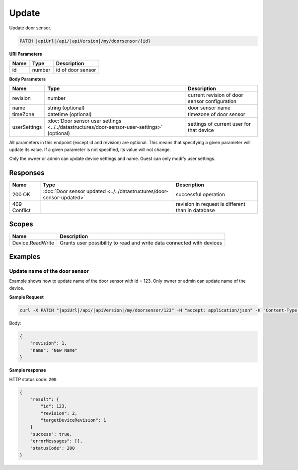 Update
=========================

Update door sensor.

.. code-block:: sh

    PATCH |apiUrl|/api/|apiVersion|/my/doorsensor/{id}

**URI Parameters**

+------+--------+-----------------------+
| Name | Type   | Description           |
+======+========+=======================+
| id   | number | id of door sensor     |
+------+--------+-----------------------+

**Body Parameters**

+---------------------------+----------------------------------------------------------------------------------------------+----------------------------------------------------+
| Name                      | Type                                                                                         | Description                                        |
+===========================+==============================================================================================+====================================================+
| revision                  | number                                                                                       | current revision of door sensor configuration      |
+---------------------------+----------------------------------------------------------------------------------------------+----------------------------------------------------+
| name                      | string (optional)                                                                            | door sensor name                                   |
+---------------------------+----------------------------------------------------------------------------------------------+----------------------------------------------------+
| timeZone                  | datetime (optional)                                                                          | timezone of door sensor                            |
+---------------------------+----------------------------------------------------------------------------------------------+----------------------------------------------------+
| userSettings              | :doc:`Door sensor user settings <../../datastructures/door-sensor-user-settings>` (optional) | settings of current user for that device           |
+---------------------------+----------------------------------------------------------------------------------------------+----------------------------------------------------+

All parameters in this endpoint (except id and revision) are optional. 
This means that specifying a given parameter will update its value. If a given parameter is not specified, its value will not change.

Only the owner or admin can update device settings and name. Guest can only modify user settings.

Responses 
-------------

+------------------------+-----------------------------------------------------------------------+----------------------------------------------------+
| Name                   | Type                                                                  | Description                                        |
+========================+=======================================================================+====================================================+
| 200 OK                 | :doc:`Door sensor updated <../../datastructures/door-sensor-updated>` | successful operation                               |
+------------------------+-----------------------------------------------------------------------+----------------------------------------------------+
| 409 Conflict           |                                                                       | revision in request is different than in database  |
+------------------------+-----------------------------------------------------------------------+----------------------------------------------------+

Scopes
-------------

+------------------------+-------------------------------------------------------------------------+
| Name                   | Description                                                             |
+========================+=========================================================================+
| Device.ReadWrite       | Grants user possibility to read and write data connected with devices   |
+------------------------+-------------------------------------------------------------------------+

Examples
-------------

Update name of the door sensor
^^^^^^^^^^^^^^^^^^^^^^^^^^^^^^

Example shows how to update name of the door sensor with id = 123. Only owner or admin can update name of the device.

**Sample Request**

.. code-block:: sh

    curl -X PATCH "|apiUrl|/api/|apiVersion|/my/doorsensor/123" -H "accept: application/json" -H "Content-Type: application/json-patch+json" -H "Authorization: Bearer <<access token>>" -d "<<body>>"

Body:

.. code-block:: js

        {
            "revision": 1,
            "name": "New Name"
        }

**Sample response**

HTTP status code: ``200``

.. code-block:: js

    {
        "result": {
            "id": 123,
            "revision": 2,
            "targetDeviceRevision": 1
        }
        "success": true,
        "errorMessages": [],
        "statusCode": 200
    }
